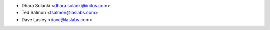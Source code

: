 * Dhara Solanki <dhara.solanki@initos.com>
* Ted Salmon <tsalmon@laslabs.com>
* Dave Lasley <dave@laslabs.com>

